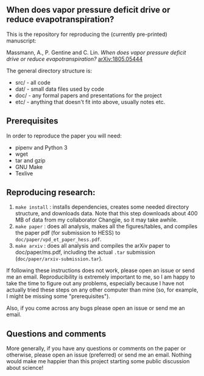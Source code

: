 #+startup: showall

** When does vapor pressure deficit drive or reduce evapotranspiration?

This is the repository for reproducing the (currently pre-printed) manuscript:

Massmann, A., P. Gentine and C. Lin. /When does vapor pressure deficit
drive or reduce evapotranspiration?/ [[https://arxiv.org/abs/1805.05444][arXiv:1805.05444]]

The general directory structure is:

- src/ - all code
- dat/ - small data files used by code
- doc/ - any formal papers and presentations for the project
- etc/ - anything that doesn't fit into above, usually notes etc.

** Prerequisites
In order to reproduce the paper you will need:

- pipenv and Python 3
- wget
- tar and gzip
- GNU Make
- Texlive

** Reproducing research:

1. ~make install~ : installs dependencies, creates some needed
   directory structure, and downloads data.  Note that this step
   downloads about 400 MB of data from my collaborator Changjie, so it
   may take awhile.
2. ~make paper~ : does all analysis, makes all the figures/tables, and
   compiles the paper pdf (for submission to HESS) to ~doc/paper/vpd_et_paper_hess.pdf~.
3. ~make arxiv~ : does all analysis and compiles the arXiv paper
   to doc/paper/ms.pdf, including the actual ~.tar~ submission
   (~doc/paper/arxiv-submission.tar~).

If following these instructions does not work, please open an issue or
send me an email. Reproducibility is extremely important to me, so I am
happy to take the time to figure out any problems, especially because
I have not actually tried these steps on any other computer than mine
(so, for example, I might be missing some "prerequisites").

Also, if you come across any bugs please open an issue or send me an
email.

** Questions and comments

More generally, if you have any questions or comments on the paper
or otherwise, please open an issue (preferred) or send me an
email. Nothing would make me happier than this project starting some
public discussion about science!
